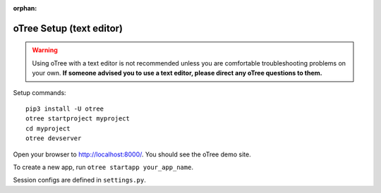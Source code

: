 :orphan:

.. _install-nostudio:

oTree Setup (text editor)
=========================

.. warning::

    Using oTree with a text editor is not recommended unless you
    are comfortable troubleshooting problems on your own.
    **If someone advised you to use a text editor,
    please direct any oTree questions to them.**

Setup commands::

    pip3 install -U otree
    otree startproject myproject
    cd myproject
    otree devserver

Open your browser to `http://localhost:8000/ <http://localhost:8000/>`__.
You should see the oTree demo site.

To create a new app, run ``otree startapp your_app_name``.

Session configs are defined in ``settings.py``.
